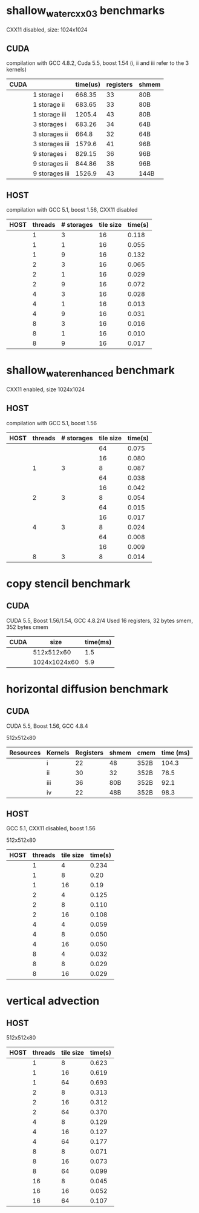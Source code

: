 * shallow_water_cxx03 benchmarks
  CXX11 disabled, size: 1024x1024
** CUDA
    compilation with GCC 4.8.2, Cuda 5.5, boost 1.54 (i, ii and iii refer to the 3 kernels)

|------+-----------------+----------+-----------+-------|
| CUDA |                 | time(us) | registers | shmem |
|------+-----------------+----------+-----------+-------|
|      | 1 storage i     |   668.35 |        33 | 80B   |
|      | 1 storage ii    |   683.65 |        33 | 80B   |
|      | 1 storage iii   |   1205.4 |        43 | 80B   |
|------+-----------------+----------+-----------+-------|
|      | 3  storages i   |   683.26 |        34 | 64B   |
|      | 3  storages ii  |    664.8 |        32 | 64B   |
|      | 3  storages iii |   1579.6 |        41 | 96B   |
|------+-----------------+----------+-----------+-------|
|      | 9  storages i   |   829.15 |        36 | 96B   |
|      | 9  storages ii  |   844.86 |        38 | 96B   |
|      | 9  storages iii |   1526.9 |        43 | 144B  |
|------+-----------------+----------+-----------+-------|

** HOST
compilation with GCC 5.1, boost 1.56, CXX11 disabled


|------+---------+------------+-----------+---------|
| HOST | threads | # storages | tile size | time(s) |
|------+---------+------------+-----------+---------|
|      |       1 |          3 |        16 |   0.118 |
|      |       1 |          1 |        16 |   0.055 |
|      |       1 |          9 |        16 |   0.132 |
|------+---------+------------+-----------+---------|
|      |       2 |          3 |        16 |   0.065 |
|      |       2 |          1 |        16 |   0.029 |
|      |       2 |          9 |        16 |   0.072 |
|------+---------+------------+-----------+---------|
|      |       4 |          3 |        16 |   0.028 |
|      |       4 |          1 |        16 |   0.013 |
|      |       4 |          9 |        16 |   0.031 |
|------+---------+------------+-----------+---------|
|      |       8 |          3 |        16 |   0.016 |
|      |       8 |          1 |        16 |   0.010 |
|      |       8 |          9 |        16 |   0.017 |
|------+---------+------------+-----------+---------|

* shallow_water_enhanced benchmark
  CXX11 enabled, size 1024x1024
** HOST
compilation with GCC 5.1, boost 1.56

|------+---------+------------+-----------+---------|
| HOST | threads | # storages | tile size | time(s) |
|------+---------+------------+-----------+---------|
|      |         |            |        64 |   0.075 |
|      |         |            |        16 |   0.080 |
|      |       1 |          3 |         8 |   0.087 |
|------+---------+------------+-----------+---------|
|      |         |            |        64 |   0.038 |
|      |         |            |        16 |   0.042 |
|      |       2 |          3 |         8 |   0.054 |
|------+---------+------------+-----------+---------|
|      |         |            |        64 |   0.015 |
|      |         |            |        16 |   0.017 |
|      |       4 |          3 |         8 |   0.024 |
|------+---------+------------+-----------+---------|
|      |         |            |        64 |   0.008 |
|      |         |            |        16 |   0.009 |
|      |       8 |          3 |         8 |   0.014 |
|------+---------+------------+-----------+---------|

* copy stencil benchmark
** CUDA
CUDA 5.5, Boost 1.56/1.54, GCC 4.8.2/4
Used 16 registers, 32 bytes smem, 352 bytes cmem

|------+--------------+----------|
| CUDA |         size | time(ms) |
|------+--------------+----------|
|      |   512x512x60 |      1.5 |
|      | 1024x1024x60 |      5.9 |
|------+--------------+----------|

* horizontal diffusion benchmark
** CUDA
CUDA 5.5, Boost 1.56, GCC 4.8.4
**** 512x512x80

|-----------+---------+-----------+-------+------+-----------|
| Resources | Kernels | Registers | shmem | cmem | time (ms) |
|-----------+---------+-----------+-------+------+-----------|
|           | i       |        22 | 48    | 352B |     104.3 |
|           | ii      |        30 | 32    | 352B |      78.5 |
|           | iii     |        36 | 80B   | 352B |      92.1 |
|           | iv      |        22 | 48B   | 352B |      98.3 |
|-----------+---------+-----------+-------+------+-----------|

** HOST
GCC 5.1, CXX11 disabled, boost 1.56
**** 512x512x80
|------+---------+-----------+---------|
| HOST | threads | tile size | time(s) |
|------+---------+-----------+---------|
|      |       1 |         4 |   0.234 |
|      |       1 |         8 |    0.20 |
|      |       1 |        16 |    0.19 |
|------+---------+-----------+---------|
|      |       2 |         4 |   0.125 |
|      |       2 |         8 |   0.110 |
|      |       2 |        16 |   0.108 |
|------+---------+-----------+---------|
|      |       4 |         4 |   0.059 |
|      |       4 |         8 |   0.050 |
|      |       4 |        16 |   0.050 |
|------+---------+-----------+---------|
|      |       8 |         4 |   0.032 |
|      |       8 |         8 |   0.029 |
|      |       8 |        16 |   0.029 |
|------+---------+-----------+---------|
* vertical advection
** HOST
**** 512x512x80
|------+---------+-----------+---------|
| HOST | threads | tile size | time(s) |
|------+---------+-----------+---------|
|      |       1 |         8 |   0.623 |
|      |       1 |        16 |   0.619 |
|      |       1 |        64 |   0.693 |
|------+---------+-----------+---------|
|      |       2 |         8 |   0.313 |
|      |       2 |        16 |   0.312 |
|      |       2 |        64 |   0.370 |
|------+---------+-----------+---------|
|      |       4 |         8 |   0.129 |
|      |       4 |        16 |   0.127 |
|      |       4 |        64 |   0.177 |
|------+---------+-----------+---------|
|      |       8 |         8 |   0.071 |
|      |       8 |        16 |   0.073 |
|      |       8 |        64 |   0.099 |
|------+---------+-----------+---------|
|      |      16 |         8 |   0.045 |
|      |      16 |        16 |   0.052 |
|      |      16 |        64 |   0.107 |
|------+---------+-----------+---------|
